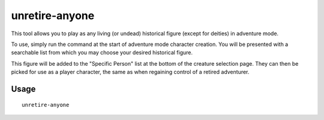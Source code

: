 unretire-anyone
===============

.. dfhack-tool::
    :summary: Adventure as any living historical figure.
    :tags: adventure embark armok

This tool allows you to play as any living (or undead) historical figure (except
for deities) in adventure mode.

To use, simply run the command at the start of adventure mode character
creation. You will be presented with a searchable list from which you may choose
your desired historical figure.

This figure will be added to the "Specific Person" list at the bottom of the
creature selection page. They can then be picked for use as a player character,
the same as when regaining control of a retired adventurer.

Usage
-----

::

    unretire-anyone
